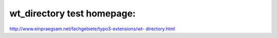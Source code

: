 ﻿

.. ==================================================
.. FOR YOUR INFORMATION
.. --------------------------------------------------
.. -*- coding: utf-8 -*- with BOM.

.. ==================================================
.. DEFINE SOME TEXTROLES
.. --------------------------------------------------
.. role::   underline
.. role::   typoscript(code)
.. role::   ts(typoscript)
   :class:  typoscript
.. role::   php(code)


wt\_directory test homepage:
^^^^^^^^^^^^^^^^^^^^^^^^^^^^

`http://www.einpraegsam.net/fachgebiete/typo3-extensions/wt-
directory.html
<http://www.einpraegsam.net/fachgebiete/typo3-extensions/wt-
directory.html>`_

